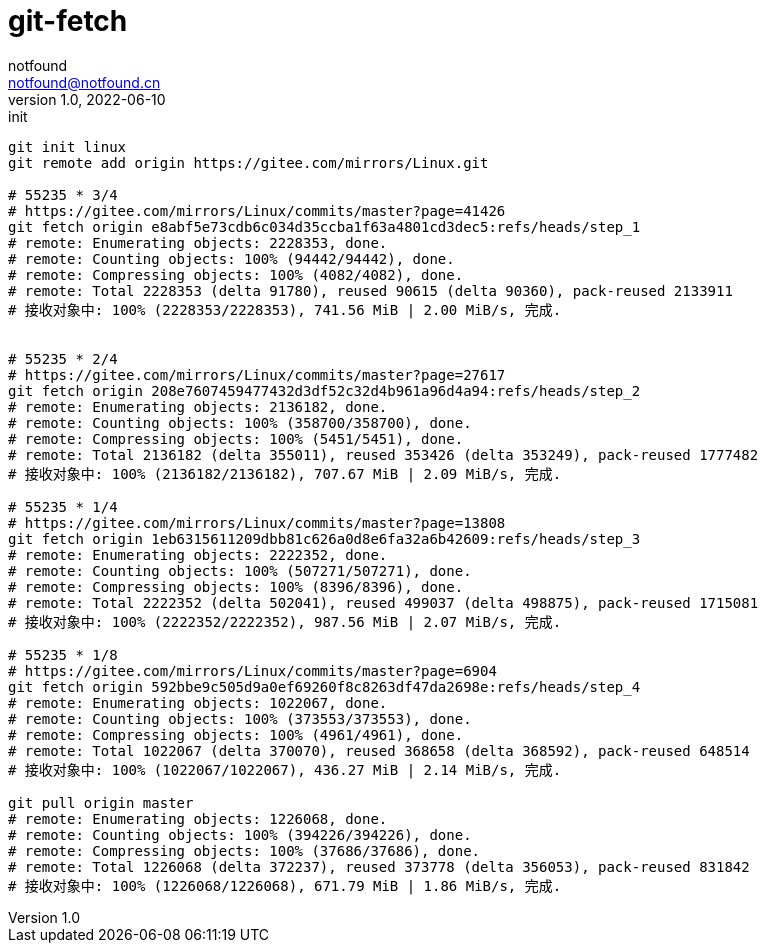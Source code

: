 = git-fetch
notfound <notfound@notfound.cn>
1.0, 2022-06-10: init

:page-slug: git-fetch
:page-category: git
:page-draft: true

[source,bash]
----
git init linux
git remote add origin https://gitee.com/mirrors/Linux.git

# 55235 * 3/4
# https://gitee.com/mirrors/Linux/commits/master?page=41426
git fetch origin e8abf5e73cdb6c034d35ccba1f63a4801cd3dec5:refs/heads/step_1
# remote: Enumerating objects: 2228353, done.
# remote: Counting objects: 100% (94442/94442), done.
# remote: Compressing objects: 100% (4082/4082), done.
# remote: Total 2228353 (delta 91780), reused 90615 (delta 90360), pack-reused 2133911
# 接收对象中: 100% (2228353/2228353), 741.56 MiB | 2.00 MiB/s, 完成.


# 55235 * 2/4
# https://gitee.com/mirrors/Linux/commits/master?page=27617
git fetch origin 208e7607459477432d3df52c32d4b961a96d4a94:refs/heads/step_2
# remote: Enumerating objects: 2136182, done.
# remote: Counting objects: 100% (358700/358700), done.
# remote: Compressing objects: 100% (5451/5451), done.
# remote: Total 2136182 (delta 355011), reused 353426 (delta 353249), pack-reused 1777482
# 接收对象中: 100% (2136182/2136182), 707.67 MiB | 2.09 MiB/s, 完成.

# 55235 * 1/4
# https://gitee.com/mirrors/Linux/commits/master?page=13808
git fetch origin 1eb6315611209dbb81c626a0d8e6fa32a6b42609:refs/heads/step_3
# remote: Enumerating objects: 2222352, done.
# remote: Counting objects: 100% (507271/507271), done.
# remote: Compressing objects: 100% (8396/8396), done.
# remote: Total 2222352 (delta 502041), reused 499037 (delta 498875), pack-reused 1715081
# 接收对象中: 100% (2222352/2222352), 987.56 MiB | 2.07 MiB/s, 完成.

# 55235 * 1/8
# https://gitee.com/mirrors/Linux/commits/master?page=6904
git fetch origin 592bbe9c505d9a0ef69260f8c8263df47da2698e:refs/heads/step_4
# remote: Enumerating objects: 1022067, done.
# remote: Counting objects: 100% (373553/373553), done.
# remote: Compressing objects: 100% (4961/4961), done.
# remote: Total 1022067 (delta 370070), reused 368658 (delta 368592), pack-reused 648514
# 接收对象中: 100% (1022067/1022067), 436.27 MiB | 2.14 MiB/s, 完成.

git pull origin master
# remote: Enumerating objects: 1226068, done.
# remote: Counting objects: 100% (394226/394226), done.
# remote: Compressing objects: 100% (37686/37686), done.
# remote: Total 1226068 (delta 372237), reused 373778 (delta 356053), pack-reused 831842
# 接收对象中: 100% (1226068/1226068), 671.79 MiB | 1.86 MiB/s, 完成.
----
